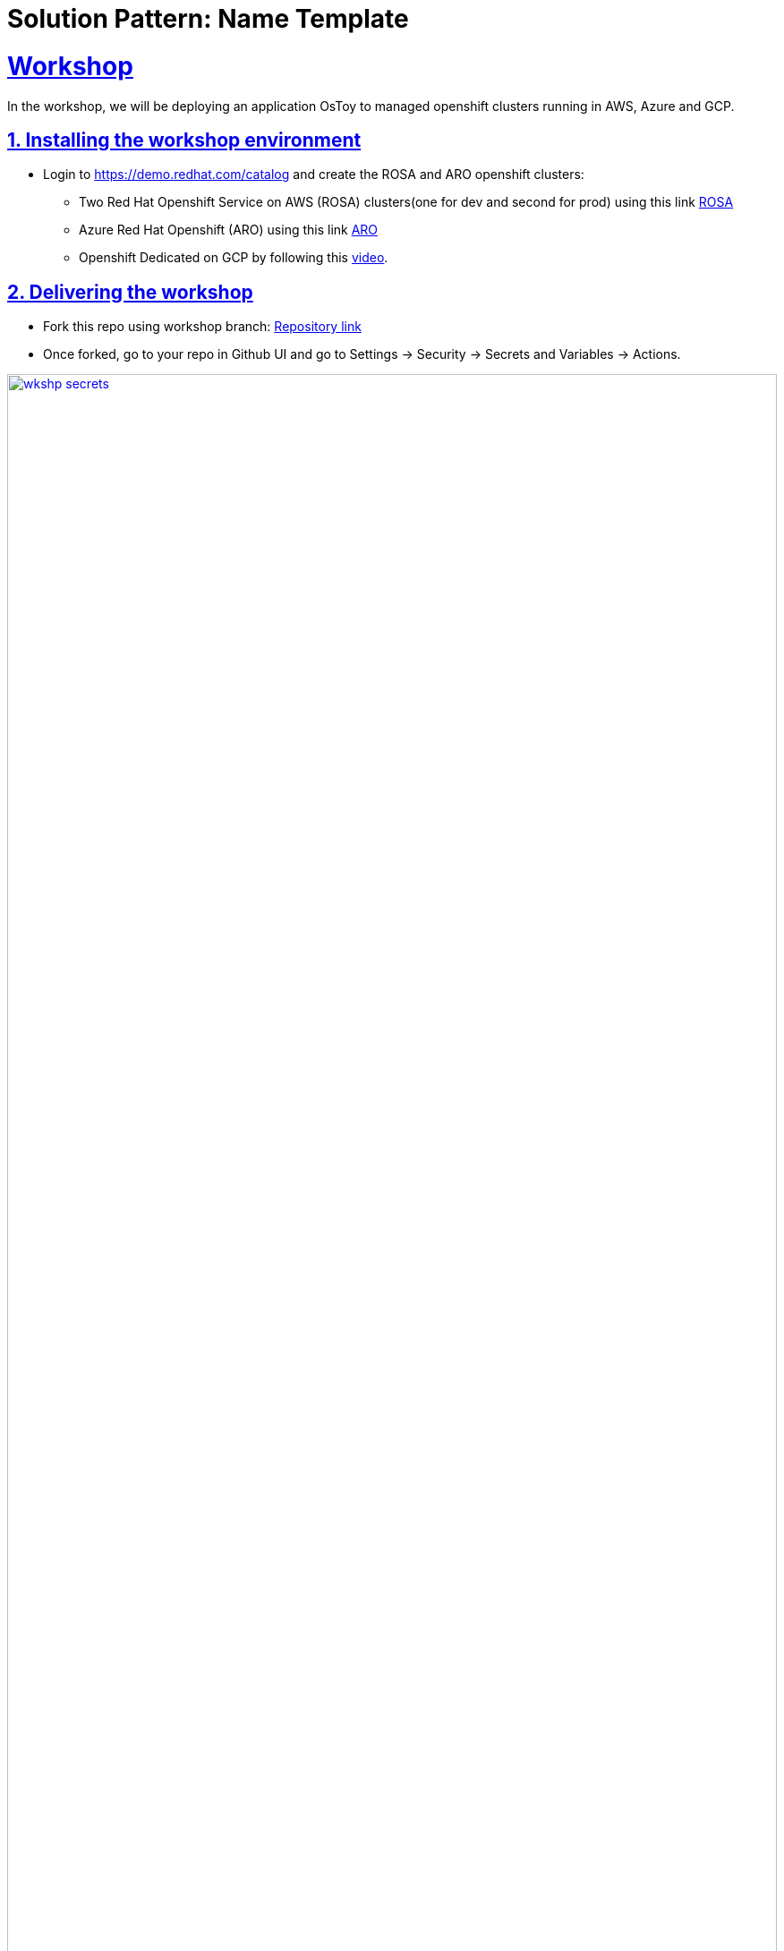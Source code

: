 = Solution Pattern: Name Template
:sectnums:
:sectlinks:
:doctype: book

= Workshop

In the workshop, we will be deploying an application OsToy to managed openshift clusters running in AWS, Azure and GCP.

== Installing the workshop environment

* Login to https://demo.redhat.com/catalog and create the ROSA and ARO openshift clusters:

- Two Red Hat Openshift Service on AWS (ROSA) clusters(one for dev and second for prod) using this link https://demo.redhat.com/catalog?search=aws&item=babylon-catalog-prod%2Fsandboxes-gpte.rosa.prod[ROSA]
- Azure Red Hat Openshift (ARO) using this link https://demo.redhat.com/catalog?search=aro&item=babylon-catalog-prod%2Fazure-gpte.open-environment-azure-aro4.prod[ARO]
- Openshift Dedicated on GCP by following this https://youtu.be/AI4WwSZJi9g[video].

== Delivering the workshop

- Fork this repo using workshop branch: https://github.com/gmidha1/ostoy/tree/workshop[Repository link] 
- Once forked, go to your repo in Github UI and go to Settings → Security → Secrets and Variables → Actions.

[link=wkshp_secrets.png, window="_blank"]
image::wkshp_secrets.png[width=100%]

- Under Secrets, click on the “New repository secret” button to create a secret. We will be creating the following secrets which will be used by our workflow to access and deploy our applications:

* ROSA_SERVER: API server url for ROSA cluster.
* ROSA_TOKEN: Token for ROSA cluster.
* ARO_SERVER: API server url for ARO cluster.
* ARO_TOKEN: Token for ARO cluster.
* GCP_SERVER: API server url for GCP cluster.
* GCP_TOKEN: Token for GCP cluster.
* ROSA_SERVER_PROD: API server url for ROSA PROD cluster.
* ROSA_TOKEN: Token for ROSA PROD cluster.
* QUAY_TOKEN: Token for pushing and pulling container images to Quay container registry.

[link=wkshp_secrets2.png, window="_blank"]
image::wkshp_secrets2.png[width=100%]

- Go to Settings → Security → Secrets and Variables → Actions → Variables tab. We will be creating variables that will control the flow of the workflow:
* ARO_LIVE: if set to true, it will deploy the application to the ARO cluster.
* GCP_LIVE: if set to true, it will deploy the application to the GCP cluster.
* ROSA_LIVE: if set to true, it will deploy the application to the ROSA DEV cluster.
* ROSA_PROD: if set to true, it will deploy the application to the ROSA PROD cluster.

[link=wkshp_vars.png, window="_blank"]
image::wkshp_vars.png[width=100%]

- Now let us go through the contents of the workflow file: .github/workflows/openshift.yml. Workflow is divided into the following stages:
	1. Build and Push to Quay: This stage will build the container image from source code and push to container registry Quay.
	2. ROSA deployment Dev: This stage deploys the application to the Dev ROSA environment/cluster.
	3. ROSA deployment PROD: This stage deploys the application to PROD ROSA environment/cluster.
	4. ARO deployment: This stage deploys the application to the ARO environment/cluster.
	5. GCP deployment: This stage deploys the application to the OSD GCP Openshift cluster.

- As our workflow is ready, we can go to the Actions tab in GitHub UI and start the workflow using the workshop branch.

- Once completed, the workflow UI will show the completed stages in green as shown below. We can expand the steps in the stage and check the logs for it.

[link=wkshp_run1.png, window="_blank"]
image::wkshp_run1.png[width=100%]

[link=wkshp_run2.png, window="_blank"]
image::wkshp_run2.png[width=100%]

- Now we can browse the application by using the respective cloud’s Openshift console → Networking → Route → search for ostoy and open the ostoy route url.
* ARO console UI:
+
[link=wkshp_aro_console.png, window="_blank"]
image::wkshp_aro_console.png[width=100%]
+
* ARO - Ostoy application UI:

[link=wkshp_aro_ostoy.png, window="_blank"]
image::wkshp_aro_ostoy.png[width=100%]

* Similarly we will access the OSToy application from Openshift clusters running in GCP and AWS.
** GCP - OStoy application UI:
+
[link=wkshp_gcp_ostoy.png, window="_blank"]
image::wkshp_gcp_ostoy.png[width=100%]
+
** ROSA - OStoy application UI:
+
[link=wkshp_rosa_ostoy.png, window="_blank"]
image::wkshp_rosa_ostoy.png[width=100%]

* We can use third party Load Balancer Service such as Cloudflare to route the traffic to the application running in one of the clouds. For the end user, it will be seamless access. 